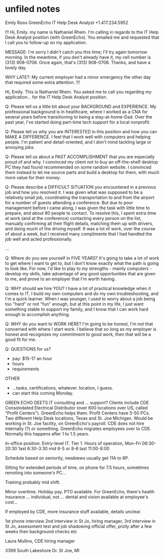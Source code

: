 * unfiled notes

Emily Roos
GreenEcho
IT Help Desk Analyst
+1.417.234.5952

!!!
Hi, Emily. my name is Nathaniel Rhein. I'm calling in regards to the IT Help Desk Analyst position (with GreenEcho). You emailed me and requested that I call you to follow-up on my application.

MESSAGE: I'm sorry I didn't catch you this time; I'll try again tomorrow morning. In the meantime, if you don't already have it, my cell number is (313) 908-0706. Once again, that's (313) 908-0706. Thanks, and have a lovely day.

WHY LATE?: My current employer had a minor emergency the other day that required some extra attention.
!!!

Hi, Emily. This is Nathaniel Rhein. You asked me to call you regarding my application... for the IT Help Desk Analyst position.

Q: Please tell us a little bit about your BACKGROUND and EXPERIENCE.
My professional background is in healthcare, where I worked as a CNA for several years before transitioning to being a stay-at-home-Dad. Over the past year, I've started doing part-time tech support for a local nonprofit.

Q: Please tell us why you are INTERESTED in this position and how you can MAKE A DIFFERENCE.
I feel that I work well with computers and helping people. I'm patient and detail-oriented, and I don't mind tackling large or annoying jobs.

Q: Please tell us about a PAST ACCOMPLISHMENT that you are especially proud of and why.
I convinced my client not to buy an off-the-shelf desktop PC they had found recommended on some random website. I convinced them instead to let me source parts and build a desktop for them, with much more value for their money.

Q: Please describe a DIFFICULT SITUATION you encountered in a previous job and how you resolved it.
I was given what was supposed to be a relatively small job, coordinating the transportation to and from the airport for a number of guests attending a conference. But due to poor management before I came along, I was given the task with little time to prepare, and about 80 people to contact. To resolve this, I spent extra time at work (and at the conference) contacting every person on the list, manually confirming all their flight details, matching them up with drivers, and doing much of the driving myself. It was a lot of work, over the course of about a week, but I received many compliments that I had handled the job well and acted professionally.

...

Q: Where do you see yourself in FIVE YEARS?
It's going to take a lot of work to get where I want to get to, but I don't know exactly what the path is going to look like. For now, I'd like to play to my strengths - mainly computers - develop my skills, take advantage of any good opportunities that are given to me, and prove to an employer that I'm worth having.

Q: WHY should we hire YOU?
I have a lot of practical knowledge when it comes to IT. I build my own computers and do my own troubleshooting, and I'm a quick learner. When I was younger, I used to worry about a job being too "hard" or not "fun" enough, but at this point in my life, I just want something stable to support my family, and I know that I can work hard enough to accomplish anything.

Q: WHY do you want to WORK HERE?
I'm going to be honest, I'm not that concerned with where I start work. I believe that so long as my employer is honest and recognizes my commitment to good work, then that will be a good fit for me.

Q: QUESTIONS for us?
- pay: $15-17 an hour
- hours
- requirements

OTHER
- ...tasks, certifications, whatever. location, I guess.
- can start this coming Monday.


GREEN ECHO DEETS
IT consulting and ... support?
Clients include CDE Consolodated Electrical Distributor (over 600 locations over US, called "Profit Centers"). GreenEcho helps them. Profit Centers have 5-50 PCs.
Two different Help Desk locations, Texas and St. Joe Michigan.
Would be working in St. Joe facility, on GreenEcho's payroll.
CDE does not hire internally (?) or something. GreenEcho migrates employees over to CDE. Normally this happens after 1 to 1.5 years.

In-office position. Entry-level IT. Tier 1. 
Hours of operation, Mon-Fri 06:30-20:30
1ast 6:30-3:30
mid 8-5 or 8-6
last 11:00-8:00

Schedule based on seniority, newbiews usually get 11A to 8P.

Sitting for extended periods of time, on phone for 7.5 hours, sometimes remoting into someone's PC...

Training probably mid shift.

Minor overtime. Holiday pay. PTO available. For GreenEcho, there's health insurance ... individual, not ... dental and vision available at employee's cost...

If employed by CDE, more insurance stuff available, details unclear.

1st phone interview
2nd interview in St Jo, hiring manager,
3rd interview in St Jo, assessment test and job shadowing
official offer, prolly after a few weeks
then background checks etc

Laura Mullins, CDE hiring manager

3399 South Lakeshore Dr.
St Joe, MI

